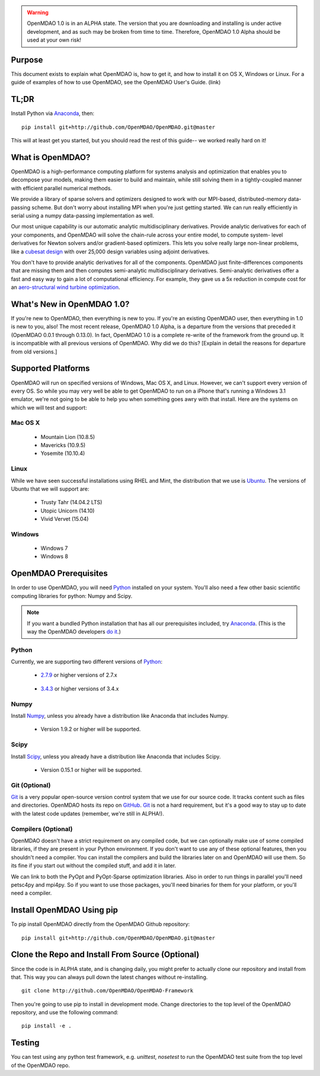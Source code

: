 
.. warning::

        OpenMDAO 1.0 is in an ALPHA state.  The version that you are downloading
        and installing is under active development, and as such may be broken from time to time.
        Therefore, OpenMDAO 1.0 Alpha should be used at your own risk!

=======
Purpose
=======

This document exists to explain what OpenMDAO is, how to get it, and how to install it
on OS X, Windows or Linux.  For a guide of examples of how to use OpenMDAO,
see the OpenMDAO User's Guide. (link)


=====
TL;DR
=====
Install Python via `Anaconda <http://continuum.io/downloads>`_, then:

::

    pip install git+http://github.com/OpenMDAO/OpenMDAO.git@master

This will at least get you started, but you should read the rest of this guide--
we worked really hard on it!

=================
What is OpenMDAO?
=================

OpenMDAO is a high-performance computing platform for systems analysis and optimization
that enables you to decompose your models, making them easier to build and
maintain, while still solving them in a tightly-coupled manner with efficient parallel
numerical methods.

We provide a library of sparse solvers and optimizers designed to work
with our MPI-based, distributed-memory data-passing scheme. But don't worry about
installing MPI when you're just getting started. We can run really efficiently in
serial using a numpy data-passing implementation as well.

Our most unique capability is our automatic analytic multidisciplinary derivatives.
Provide analytic derivatives for each of your components, and
OpenMDAO will solve the chain-rule across your entire model, to compute system-
level derivatives for Newton solvers and/or gradient-based optimizers. This lets you
solve really large non-linear problems, like a `cubesat design <http://openmdao.org/publications/gray_hearn_moore_et_al_multidisciplinary_derivatives.pdf>`_
with over 25,000 design variables using adjoint derivatives.

You don't have to provide analytic derivatives for all of the components. OpenMDAO just
finite-differences components that are missing them and then computes semi-analytic
multidisciplinary derivatives. Semi-analytic derivatives offer a fast and easy
way to gain a lot of computational efficiency. For example, they gave us a 5x
reduction in compute cost for an `aero-structural wind turbine optimization
<http://openmdao.org/publications/gray_hearn_moore_et_al_multidisciplinary_derivatives.pdf>`_.

===========================
What's New in OpenMDAO 1.0?
===========================

If you're new to OpenMDAO, then everything is new to you.  If you're an existing
OpenMDAO user, then everything in 1.0 is new to you, also!  The most recent release,
OpenMDAO 1.0 Alpha, is a departure from the versions that
preceded it (OpenMDAO 0.0.1 through 0.13.0).  In fact, OpenMDAO 1.0 is a complete
re-write of the framework from the ground up.  It is incompatible with all previous
versions of OpenMDAO.  Why did we do this?  [Explain in detail the reasons for departure from
old versions.]

===================
Supported Platforms
===================

OpenMDAO will run on specified versions of Windows, Mac OS X, and Linux.
However, we can't support every version of every OS.  So while you may very well
be able to get OpenMDAO to run on a iPhone that's running a Windows 3.1 emulator,
we're not going to be able to help you when something goes awry with that install.
Here are the systems on which we will test and support:

Mac OS X
++++++++

 * Mountain Lion (10.8.5)

 * Mavericks (10.9.5)

 * Yosemite (10.10.4)

Linux
+++++

While we have seen successful installations using RHEL and Mint, the distribution
that we use is Ubuntu_.  The versions of Ubuntu that we will support are:

.. _Ubuntu: http://ubuntu.com

 * Trusty Tahr (14.04.2 LTS)

 * Utopic Unicorn (14.10)

 * Vivid Vervet (15.04)


Windows
+++++++

 * Windows 7

 * Windows 8


======================
OpenMDAO Prerequisites
======================

In order to use OpenMDAO, you will need Python_ installed on your system.
You'll also need a few other basic scientific computing libraries for python:
Numpy and Scipy.

.. note::

    If you want a bundled Python installation that has all our prerequisites
    included, try Anaconda_.  (This is the way the OpenMDAO developers `do it`_.)

    .. _do it: anaconda.html

Python
++++++

Currently, we are supporting two different versions of Python_:

.. _Python: http://www.python.org

 * 2.7.9_ or higher versions of 2.7.x

.. _2.7.9: https://www.python.org/downloads/release/python-279/

 * 3.4.3_ or higher versions of 3.4.x

 .. _3.4.3: https://www.python.org/downloads/release/python-343/


Numpy
+++++

Install Numpy_, unless you already have a distribution like Anaconda that
includes Numpy.

.. _Numpy: http://numpy.org

 * Version 1.9.2 or higher will be supported.

Scipy
+++++

Install Scipy_, unless you already have a distribution like Anaconda that
includes Scipy.

.. _Scipy: http://scipy.org

 * Version 0.15.1 or higher will be supported.

Git (Optional)
++++++++++++++
Git_ is a very popular open-source version control system that we use for our source code.
It tracks content such as files and directories. OpenMDAO hosts its repo on `GitHub <https://github.com/OpenMDAO/OpenMDAO>`_.
Git_ is not a hard requirement, but it's a good way to stay up to date with the latest code
updates (remember, we're still in ALPHA!).

.. _Git: http://git-scm.com/download

Compilers (Optional)
++++++++++++++++++++
OpenMDAO doesn't have a strict requirement on any compiled code, but we can optionally
make use of some compiled libraries, if they are present in your Python environment.
If you don't want to use any of these optional features, then you shouldn't need
a compiler. You can install the compilers and build the libraries later on
and OpenMDAO will use them. So its fine if you start out without the compiled stuff,
and add it in later.

We can link to both the PyOpt and PyOpt-Sparse optimization libraries. Also in
order to run things in parallel you'll need petsc4py and mpi4py. So if you want to use those
packages, you'll need binaries for them for your platform, or you'll need a compiler.

==========================
Install OpenMDAO Using pip
==========================

To pip install OpenMDAO directly from the OpenMDAO Github repository:

::

    pip install git+http://github.com/OpenMDAO/OpenMDAO.git@master

=================================================
Clone the Repo and Install From Source (Optional)
=================================================

Since the code is in ALPHA state, and is changing daily, you might prefer to actually
clone our repository and install from that. This way you can always pull down the latest
changes without re-installing.

::

    git clone http://github.com/OpenMDAO/OpenMDAO-Framework


Then you're going to use pip to install in development mode. Change directories to
the top level of the OpenMDAO repository, and use the following command:

::

    pip install -e .


=======
Testing
=======

You can test using any python test framework, e.g. `unittest`, `nosetest` to run
the OpenMDAO test suite from the top level of the OpenMDAO repo.
